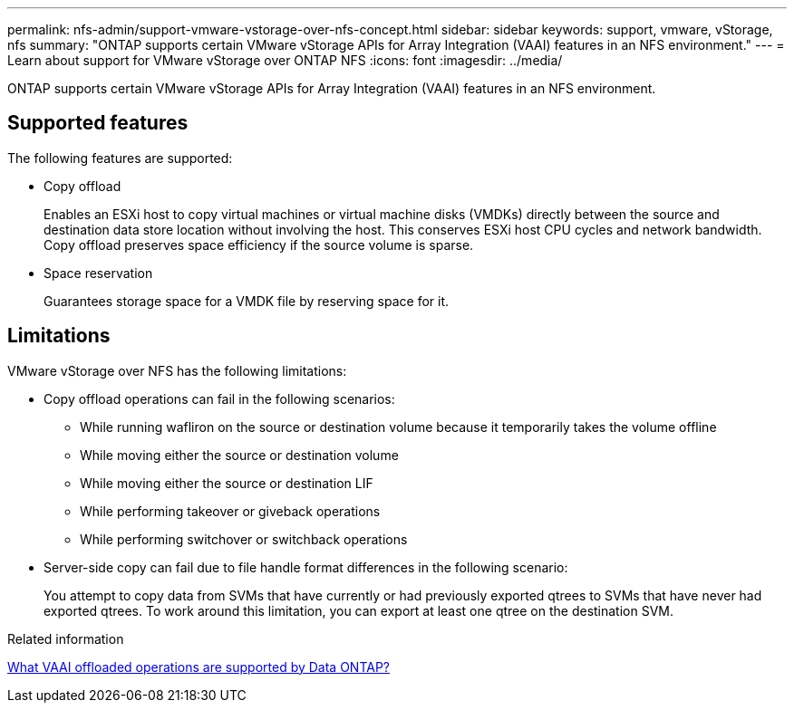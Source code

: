 ---
permalink: nfs-admin/support-vmware-vstorage-over-nfs-concept.html
sidebar: sidebar
keywords: support, vmware, vStorage, nfs
summary: "ONTAP supports certain VMware vStorage APIs for Array Integration (VAAI) features in an NFS environment."
---
= Learn about support for VMware vStorage over ONTAP NFS
:icons: font
:imagesdir: ../media/

[.lead]
ONTAP supports certain VMware vStorage APIs for Array Integration (VAAI) features in an NFS environment.

== Supported features

The following features are supported:

* Copy offload
+
Enables an ESXi host to copy virtual machines or virtual machine disks (VMDKs) directly between the source and destination data store location without involving the host. This conserves ESXi host CPU cycles and network bandwidth. Copy offload preserves space efficiency if the source volume is sparse.

* Space reservation
+
Guarantees storage space for a VMDK file by reserving space for it.

== Limitations

VMware vStorage over NFS has the following limitations:

* Copy offload operations can fail in the following scenarios:
 ** While running wafliron on the source or destination volume because it temporarily takes the volume offline
 ** While moving either the source or destination volume
 ** While moving either the source or destination LIF
 ** While performing takeover or giveback operations
 ** While performing switchover or switchback operations
* Server-side copy can fail due to file handle format differences in the following scenario:
+
You attempt to copy data from SVMs that have currently or had previously exported qtrees to SVMs that have never had exported qtrees. To work around this limitation, you can export at least one qtree on the destination SVM.

.Related information

https://kb.netapp.com/Advice_and_Troubleshooting/Data_Storage_Software/ONTAP_OS/What_VAAI_offloaded_operations_are_supported_by_Data_ONTAP%3F[What VAAI offloaded operations are supported by Data ONTAP?]

// 2025 May 28, ONTAPDOC-2982